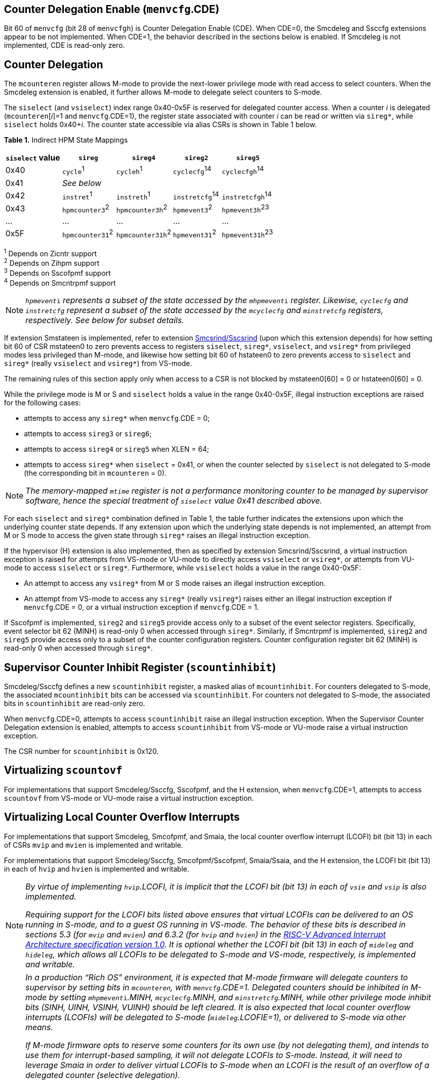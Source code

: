 [[body]]
== Counter Delegation Enable (`menvcfg`.CDE)

Bit 60 of `menvcfg` (bit 28 of `menvcfgh`) is Counter Delegation Enable
(CDE). When CDE=0, the Smcdeleg and Ssccfg extensions appear to be not
implemented. When CDE=1, the behavior described in the sections below is
enabled. If Smcdeleg is not implemented, CDE is read-only zero.

== Counter Delegation

The `mcounteren` register allows M-mode to provide the next-lower
privilege mode with read access to select counters. When the Smcdeleg
extension is enabled, it further allows M-mode to delegate select
counters to S-mode.

The `siselect` (and `vsiselect`) index range 0x40-0x5F is reserved for
delegated counter access. When a counter _i_ is delegated
(`mcounteren`[_i_]=1 and `menvcfg`.CDE=1), the register state associated
with counter _i_ can be read or written via `sireg*`, while `siselect` holds
0x40+__i__. The counter state accessible via alias CSRs is shown in
Table 1 below.

[.text-center]
*Table 1.* Indirect HPM State Mappings

[width="100%",cols="21%,20%,21%,18%,20%",options="header",]
|===
|*`siselect` value* |*`sireg*` |*`sireg4`* |*`sireg2`* |*`sireg5`*
|0x40 |`cycle`^1^ |`cycleh`^1^ |`cyclecfg`^14^ |`cyclecfgh`^14^
|0x41 4+^|_See below_ 
|0x42 |`instret`^1^ |`instreth`^1^ |`instretcfg`^14^ |`instretcfgh`^14^
|0x43 |`hpmcounter3`^2^ |`hpmcounter3h`^2^ |`hpmevent3`^2^ |`hpmevent3h`^23^
|… |… |… |… |…
|0x5F |`hpmcounter31`^2^ |`hpmcounter31h`^2^ |`hpmevent31`^2^ |`hpmevent31h`^23^
|===

^1^ Depends on Zicntr support +
^2^ Depends on Zihpm support +
^3^ Depends on Sscofpmf support +
^4^ Depends on Smcntrpmf support 

[NOTE]
====
`__hpmevent__i` _represents a subset of the state accessed by the_ `__mhpmevent__i` _register. Likewise, `cyclecfg` and `instretcfg` represent a subset of the state accessed by the `mcyclecfg` and `minstretcfg` registers, respectively. See below for subset details._
====

If extension Smstateen is implemented, refer to extension
https://github.com/riscv/riscv-indirect-csr-access[[.underline]#Smcsrind/Sscsrind#]
(upon which this extension depends) for how setting bit 60 of CSR
mstateen0 to zero prevents access to registers `siselect`, `sireg*`,
`vsiselect`, and `vsireg*` from privileged modes less privileged than
M-mode, and likewise how setting bit 60 of hstateen0 to zero prevents
access to `siselect` and `sireg*` (really `vsiselect` and `vsireg*`) from
VS-mode.

The remaining rules of this section apply only when access to a CSR is
not blocked by mstateen0[60] = 0 or hstateen0[60] = 0.

While the privilege mode is M or S and `siselect` holds a value in the
range 0x40-0x5F, illegal instruction exceptions are raised for the
following cases:

* attempts to access any `sireg*` when `menvcfg`.CDE = 0;
* attempts to access `sireg3` or `sireg6`;
* attempts to access `sireg4` or `sireg5` when XLEN = 64;
* attempts to access `sireg*` when `siselect` = 0x41, or when the counter
selected by `siselect` is not delegated to S-mode (the corresponding bit
in `mcounteren` = 0).

NOTE: _The memory-mapped `mtime` register is not a performance monitoring
counter to be managed by supervisor software, hence the special
treatment of `siselect` value 0x41 described above._

For each `siselect` and `sireg*` combination defined in Table 1, the table
further indicates the extensions upon which the underlying counter state
depends. If any extension upon which the underlying state depends is not
implemented, an attempt from M or S mode to access the given state
through `sireg*` raises an illegal instruction exception.

If the hypervisor (H) extension is also implemented, then as specified
by extension Smcsrind/Sscsrind, a virtual instruction exception is
raised for attempts from VS-mode or VU-mode to directly access `vsiselect`
or `vsireg*`, or attempts from VU-mode to access `siselect` or `sireg*`. Furthermore, while `vsiselect` holds a value in the range 0x40-0x5F:

* An attempt to access any `vsireg*` from M or S mode raises an illegal
instruction exception.
* An attempt from VS-mode to access any `sireg*` (really `vsireg*`) raises
either an illegal instruction exception if `menvcfg`.CDE = 0, or a virtual
instruction exception if `menvcfg`.CDE = 1.

If Sscofpmf is implemented, `sireg2` and `sireg5` provide access only to a
subset of the event selector registers. Specifically, event selector bit
62 (MINH) is read-only 0 when accessed through `sireg*`. Similarly, if
Smcntrpmf is implemented, `sireg2` and `sireg5` provide access only to a
subset of the counter configuration registers. Counter configuration
register bit 62 (MINH) is read-only 0 when accessed through `sireg*`.

== Supervisor Counter Inhibit Register (`scountinhibit`)

Smcdeleg/Ssccfg defines a new `scountinhibit` register, a masked alias of
`mcountinhibit`. For counters delegated to S-mode, the associated
`mcountinhibit` bits can be accessed via `scountinhibit`. For counters not
delegated to S-mode, the associated bits in `scountinhibit` are read-only
zero.

When `menvcfg`.CDE=0, attempts to access `scountinhibit` raise an illegal
instruction exception. When the Supervisor Counter Delegation extension
is enabled, attempts to access `scountinhibit` from VS-mode or VU-mode
raise a virtual instruction exception.

The CSR number for `scountinhibit` is 0x120.

== Virtualizing `scountovf`

For implementations that support Smcdeleg/Ssccfg, Sscofpmf, and the H
extension, when `menvcfg`.CDE=1, attempts to access `scountovf` from VS-mode
or VU-mode raise a virtual instruction exception.

== Virtualizing Local Counter Overflow Interrupts 

For implementations that support Smcdeleg, Smcofpmf, and Smaia, the
local counter overflow interrupt (LCOFI) bit (bit 13) in each of CSRs
`mvip` and `mvien` is implemented and writable.

For implementations that support Smcdeleg/Ssccfg, Smcofpmf/Sscofpmf,
Smaia/Ssaia, and the H extension, the LCOFI bit (bit 13) in each of `hvip`
and `hvien` is implemented and writable.

[NOTE]
====
_By virtue of implementing `hvip`.LCOFI, it is implicit that the LCOFI bit
(bit 13) in each of `vsie` and `vsip` is also implemented._

_Requiring support for the LCOFI bits listed above ensures that virtual
LCOFIs can be delivered to an OS running in S-mode, and to a guest OS
running in VS-mode. The behavior of these bits is described in sections
5.3 (for `mvip` and `mvien`) and 6.3.2 (for `hvip` and `hvien`) in the
https://github.com/riscv/riscv-aia/releases/tag/1.0[[.underline]#RISC-V
Advanced Interrupt Architecture specification version 1.0#]. It is
optional whether the LCOFI bit (bit 13) in each of `mideleg` and `hideleg`,
which allows all LCOFIs to be delegated to S-mode and VS-mode,
respectively, is implemented and writable._
====
[NOTE]
====
__In a production “Rich OS” environment, it is expected that M-mode
firmware will delegate counters to supervisor by setting bits in
`mcounteren`, with `menvcfg`.CDE=1. Delegated counters should be inhibited
in M-mode by setting `mhpmevent__i__`.MINH, `mcyclecfg`.MINH, and
`minstretcfg`.MINH, while other privilege mode inhibit bits (SINH, UINH,
VSINH, VUINH) should be left cleared. It is also expected that local
counter overflow interrupts (LCOFIs) will be delegated to S-mode
(`mideleg`.LCOFIE=1), or delivered to S-mode via other means.__

_If M-mode firmware opts to reserve some counters for its own use (by
not delegating them), and intends to use them for interrupt-based
sampling, it will not delegate LCOFIs to S-mode. Instead, it will need
to leverage Smaia in order to deliver virtual LCOFIs to S-mode when an
LCOFI is the result of an overflow of a delegated counter (selective
delegation)._

* _“Bare Metal” Configuration_

_The operating system (running in S-mode) can determine which counters
have been delegated by writing all ones to `scountinhibit`, then reading
back the resulting value. It can then use `siselect` and `sireg*` to program
the delegated counters and their associated event selectors or counter
configuration registers. Unchanged is the OS’s ability to allow user
code to read select counters by setting bits in scounteren._

_Should the OS prefer to count events per context, it can swap the
counter, event selector, and counter configuration CSRs, for each
counter in use, during context switch._

_For sampling usages, the OS will initialize a counter with a large
positive value suitably close to overflow, and clear the associated
event selector overflow (OF) bit via `sireg3`/`sireg4`. Upon counter
overflow, OF will be set and an LCOFI will be pended. The LCOFI
interrupt service routine (ISR) will be invoked in S-mode, and can
inhibit counting for all delegated counters by writing to `scountinhibit`,
then can read `scountovf` to determine which counters have overflowed. It
can then re-initialize the overflowed counter(s) by writing the counter
via `sireg`/`sireg4`, and clearing the OF bit via `sireg2`/`sireg5`, for each
overflowed counter. It may opt to snapshot all counters, or other hart
state. Finally it can resume counting, by clearing `scountinhibit`, before
resuming workload execution._

* _Hypervisor Configuration_

_A hypervisor may use the counters as described above, and can utilize
the xINH bits in the event selectors (via `sireg2`/`sireg5`) to dictate
whether the counter increments during hypervisor execution, guest
execution, or both._

_A guest OS or nested hypervisor running in VS-mode may attempt to
access performance counter resources. This extension supports a “trap
and emulate” approach to allowing guest use of counters. Guest access to
counters, event selectors, and counter configuration registers (via
`sireg*`) will result in a virtual instruction exception, which will trap
to the hypervisor. The hypervisor can then emulate the access, which may
involve utilizing a different physical counter than the one selected by
the guest. Similarly, guest access to `scountinhibit` or `scountovf` will
trap to HS-mode, ensuring that the hypervisor can emulate all registers
that affect, or are affected by, counter behavior. Prior to
Smcdeleg/Ssccfg, VS-mode access to `scountovf` did not trap, which
resulted in a virtualization hole for hypervisors that virtualize
Zicntr/Zihpm resources, since it allowed a guest direct read access to
the `hpmeventX`.OF bits._

_More likely, a hypervisor will not indicate support for Supervisor
Counter Delegation to a guest. The hypervisor thereby requires the guest
to use the
https://github.com/riscv-non-isa/riscv-sbi-doc/blob/master/riscv-sbi.adoc#performance-monitoring-unit-extension-eid-0x504d55-pmu[[.underline]#SBI
PMU interface#]. Because the SBI allows multiple CSRs to be written per
call, this approach should reduce the number of traps to HS-mode, and
thus reduce the virtualization overhead associated with Zicntr and Zihpm
use. Virtualization overhead can be further reduced when counters are
delegated to HS-mode, which allows hypervisors to directly access
delegated counters on guest SBI calls, rather than requiring a nested
SBI call from HS-mode to M-mode._

_When a guest counter overflows and pends an LCOFI, the hypervisor has
two options for delivering that interrupt to the guest:_


. _LCOFIs can be selectively delegated to the guest by the hypervisor.
If `hideleg`.LCOFI=0, an unmasked LCOFI will trap to HS-mode, where the
hypervisor can determine whether it should be handled by the guest. The
hypervisor can set `hvien`.LCOFI=hvip.LCOFI=1 in order to deliver a
virtual LCOFI to VS-mode._
. _LCOFIs can be wholly delegated to the guest by the hypervisor. By
setting `hideleg`.LCOFI=1, an unmasked LCOFI will trap to VS-mode._

_In either case, when the LCOFI or virtual LCOFI traps to VS-mode, the
handler will acknowledge the interrupt by clearing `sip`.LCOFI (really
`vsip`.LCOFI)._
====


